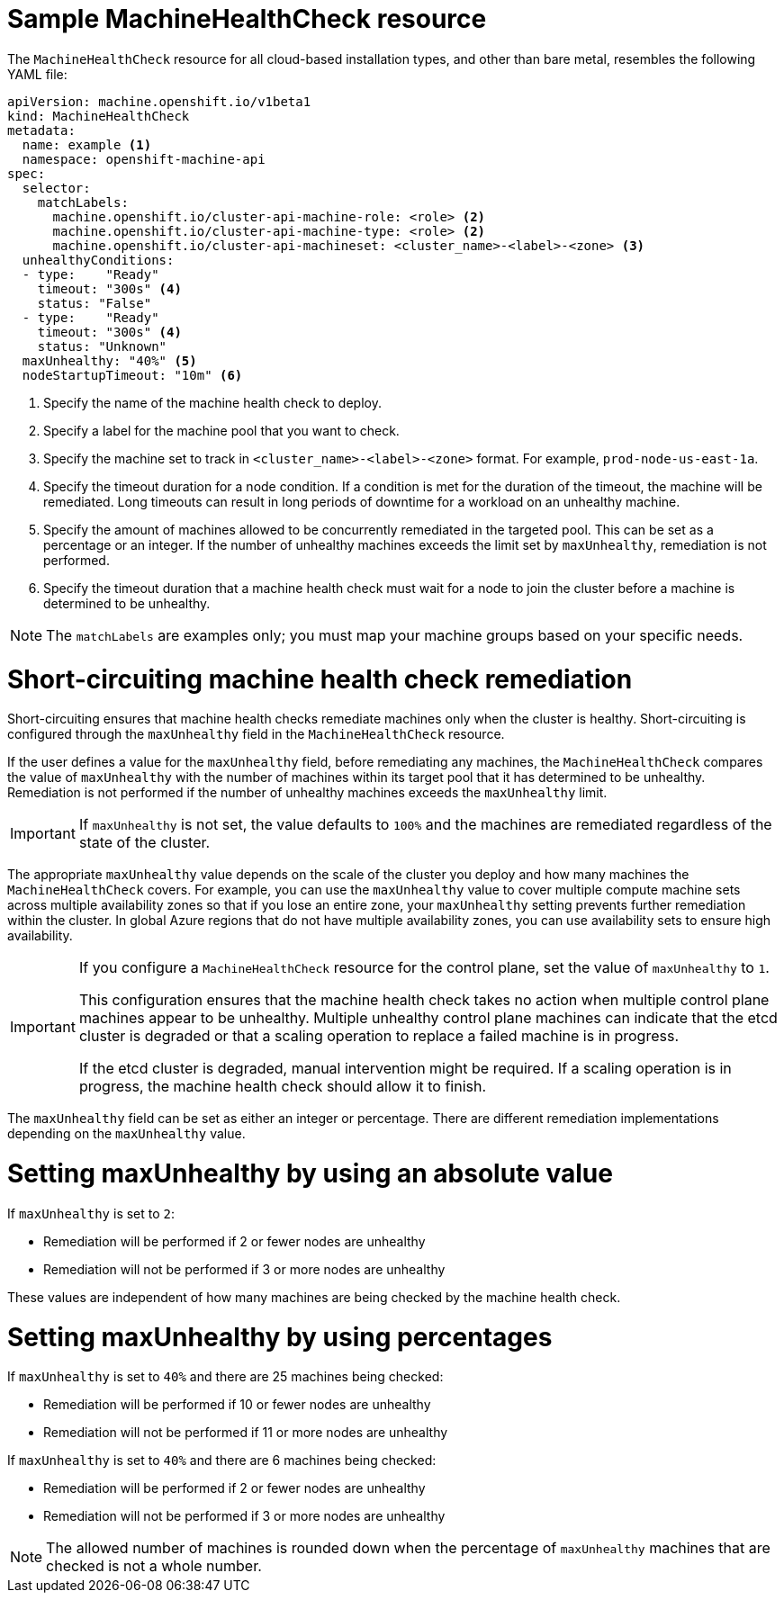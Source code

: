 // Module included in the following assemblies:
//
// * machine_management/deploying-machine-health-checks.adoc
// * post_installation_configuration/node-tasks.adoc


[id="machine-health-checks-resource_{context}"]
= Sample MachineHealthCheck resource

The `MachineHealthCheck` resource for all cloud-based installation types, and other than bare metal, resembles the following YAML file:

[source,yaml]
----
apiVersion: machine.openshift.io/v1beta1
kind: MachineHealthCheck
metadata:
  name: example <1>
  namespace: openshift-machine-api
spec:
  selector:
    matchLabels:
      machine.openshift.io/cluster-api-machine-role: <role> <2>
      machine.openshift.io/cluster-api-machine-type: <role> <2>
      machine.openshift.io/cluster-api-machineset: <cluster_name>-<label>-<zone> <3>
  unhealthyConditions:
  - type:    "Ready"
    timeout: "300s" <4>
    status: "False"
  - type:    "Ready"
    timeout: "300s" <4>
    status: "Unknown"
  maxUnhealthy: "40%" <5>
  nodeStartupTimeout: "10m" <6>
----
<1> Specify the name of the machine health check to deploy.
<2> Specify a label for the machine pool that you want to check.
<3> Specify the machine set to track in `<cluster_name>-<label>-<zone>` format. For example, `prod-node-us-east-1a`.
<4> Specify the timeout duration for a node condition. If a condition is met for the duration of the timeout, the machine will be remediated. Long timeouts can result in long periods of downtime for a workload on an unhealthy machine.
<5> Specify the amount of machines allowed to be concurrently remediated in the targeted pool. This can be set as a percentage or an integer. If the number of unhealthy machines exceeds the limit set by `maxUnhealthy`, remediation is not performed.
<6> Specify the timeout duration that a machine health check must wait for a node to join the cluster before a machine is determined to be unhealthy.

[NOTE]
====
The `matchLabels` are examples only; you must map your machine groups based on your specific needs.
====

[id="machine-health-checks-short-circuiting_{context}"]
= Short-circuiting machine health check remediation

Short-circuiting ensures that machine health checks remediate machines only when the cluster is healthy.
Short-circuiting is configured through the `maxUnhealthy` field in the `MachineHealthCheck` resource.

If the user defines a value for the `maxUnhealthy` field, before remediating any machines, the `MachineHealthCheck` compares the value of `maxUnhealthy` with the number of machines within its target pool that it has determined to be unhealthy. Remediation is not performed if the number of unhealthy machines exceeds the `maxUnhealthy` limit.

[IMPORTANT]
====
If `maxUnhealthy` is not set, the value defaults to `100%` and the machines are remediated regardless of the state of the cluster.
====

The appropriate `maxUnhealthy` value depends on the scale of the cluster you deploy and how many machines the `MachineHealthCheck` covers. For example, you can use the `maxUnhealthy` value to cover multiple compute machine sets across multiple availability zones so that if you lose an entire zone, your `maxUnhealthy` setting prevents further remediation within the cluster. In global Azure regions that do not have multiple availability zones, you can use availability sets to ensure high availability.

[IMPORTANT]
====
If you configure a `MachineHealthCheck` resource for the control plane, set the value of `maxUnhealthy` to `1`. 

This configuration ensures that the machine health check takes no action when multiple control plane machines appear to be unhealthy. Multiple unhealthy control plane machines can indicate that the etcd cluster is degraded or that a scaling operation to replace a failed machine is in progress. 

If the etcd cluster is degraded, manual intervention might be required. If a scaling operation is in progress, the machine health check should allow it to finish.
====

The `maxUnhealthy` field can be set as either an integer or percentage.
There are different remediation implementations depending on the `maxUnhealthy` value.

= Setting maxUnhealthy by using an absolute value

If `maxUnhealthy` is set to `2`:

* Remediation will be performed if 2 or fewer nodes are unhealthy
* Remediation will not be performed if 3 or more nodes are unhealthy

These values are independent of how many machines are being checked by the machine health check.

= Setting maxUnhealthy by using percentages

If `maxUnhealthy` is set to `40%` and there are 25 machines being checked:

* Remediation will be performed if 10 or fewer nodes are unhealthy
* Remediation will not be performed if 11 or more nodes are unhealthy

If `maxUnhealthy` is set to `40%` and there are 6 machines being checked:

* Remediation will be performed if 2 or fewer nodes are unhealthy
* Remediation will not be performed if 3 or more nodes are unhealthy

[NOTE]
====
The allowed number of machines is rounded down when the percentage of `maxUnhealthy` machines that are checked is not a whole number.
====
